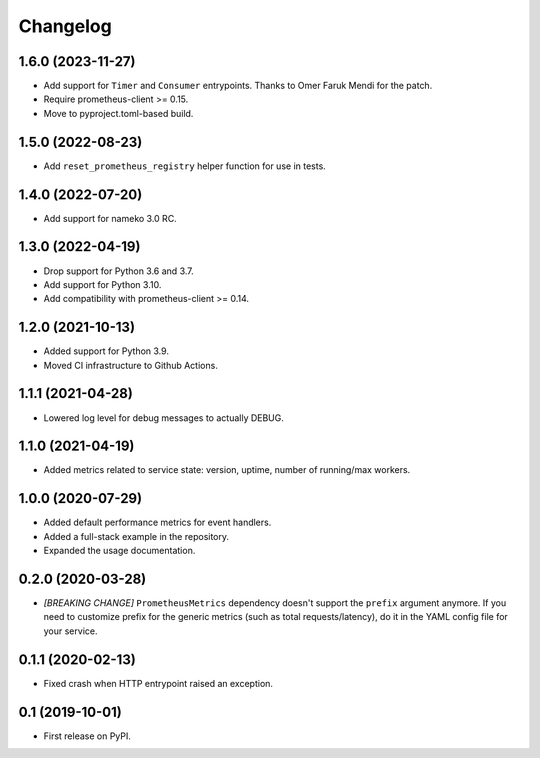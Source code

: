 
Changelog
=========

1.6.0 (2023-11-27)
------------------

* Add support for ``Timer`` and ``Consumer`` entrypoints. Thanks to
  Omer Faruk Mendi for the patch.
* Require prometheus-client >= 0.15.
* Move to pyproject.toml-based build.

1.5.0 (2022-08-23)
------------------

* Add ``reset_prometheus_registry`` helper function for use in tests.

1.4.0 (2022-07-20)
------------------

* Add support for nameko 3.0 RC.

1.3.0 (2022-04-19)
------------------

* Drop support for Python 3.6 and 3.7.
* Add support for Python 3.10.
* Add compatibility with prometheus-client >= 0.14.

1.2.0 (2021-10-13)
------------------

* Added support for Python 3.9.
* Moved CI infrastructure to Github Actions.

1.1.1 (2021-04-28)
------------------

* Lowered log level for debug messages to actually DEBUG.

1.1.0 (2021-04-19)
------------------

* Added metrics related to service state: version, uptime, number of
  running/max workers.

1.0.0 (2020-07-29)
------------------

* Added default performance metrics for event handlers.
* Added a full-stack example in the repository.
* Expanded the usage documentation.

0.2.0 (2020-03-28)
------------------

* *[BREAKING CHANGE]* ``PrometheusMetrics`` dependency doesn't support the
  ``prefix`` argument anymore. If you need to customize prefix for the generic
  metrics (such as total requests/latency), do it in the YAML config file
  for your service.

0.1.1 (2020-02-13)
------------------

* Fixed crash when HTTP entrypoint raised an exception.

0.1 (2019-10-01)
----------------

* First release on PyPI.
